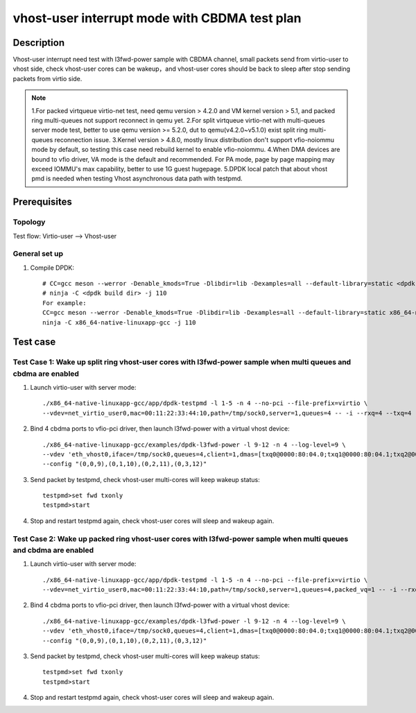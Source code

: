 .. SPDX-License-Identifier: BSD-3-Clause
   Copyright(c) 2022 Intel Corporation

==============================================
vhost-user interrupt mode with CBDMA test plan
==============================================

Description
===========

Vhost-user interrupt need test with l3fwd-power sample with CBDMA channel, 
small packets send from virtio-user to vhost side, check vhost-user cores 
can be wakeup，and vhost-user cores should be back to sleep after stop 
sending packets from virtio side.

.. note::

   1.For packed virtqueue virtio-net test, need qemu version > 4.2.0 and VM kernel version > 5.1, and packed ring multi-queues not support reconnect in qemu yet.
   2.For split virtqueue virtio-net with multi-queues server mode test, better to use qemu version >= 5.2.0, dut to qemu(v4.2.0~v5.1.0) exist split ring multi-queues reconnection issue.
   3.Kernel version > 4.8.0, mostly linux distribution don't support vfio-noiommu mode by default,
   so testing this case need rebuild kernel to enable vfio-noiommu.
   4.When DMA devices are bound to vfio driver, VA mode is the default and recommended. For PA mode, page by page mapping may exceed IOMMU's max capability, better to use 1G guest hugepage.
   5.DPDK local patch that about vhost pmd is needed when testing Vhost asynchronous data path with testpmd.

Prerequisites
=============
Topology
--------
Test flow: Virtio-user --> Vhost-user

General set up
--------------
1. Compile DPDK::

    # CC=gcc meson --werror -Denable_kmods=True -Dlibdir=lib -Dexamples=all --default-library=static <dpdk build dir>
    # ninja -C <dpdk build dir> -j 110
    For example:
    CC=gcc meson --werror -Denable_kmods=True -Dlibdir=lib -Dexamples=all --default-library=static x86_64-native-linuxapp-gcc
    ninja -C x86_64-native-linuxapp-gcc -j 110

Test case
=========

Test Case 1: Wake up split ring vhost-user cores with l3fwd-power sample when multi queues and cbdma are enabled
----------------------------------------------------------------------------------------------------------------

1. Launch virtio-user with server mode::

    ./x86_64-native-linuxapp-gcc/app/dpdk-testpmd -l 1-5 -n 4 --no-pci --file-prefix=virtio \
    --vdev=net_virtio_user0,mac=00:11:22:33:44:10,path=/tmp/sock0,server=1,queues=4 -- -i --rxq=4 --txq=4 --rss-ip

2. Bind 4 cbdma ports to vfio-pci driver, then launch l3fwd-power with a virtual vhost device::

    ./x86_64-native-linuxapp-gcc/examples/dpdk-l3fwd-power -l 9-12 -n 4 --log-level=9 \
    --vdev 'eth_vhost0,iface=/tmp/sock0,queues=4,client=1,dmas=[txq0@0000:80:04.0;txq1@0000:80:04.1;txq2@0000:80:04.2;txq3@0000:80:04.3;rxq0@0000:80:04.0;rxq1@0000:80:04.1;rxq2@0000:80:04.2;rxq3@0000:80:04.3]' -- -p 0x1 --parse-ptype 1 \
    --config "(0,0,9),(0,1,10),(0,2,11),(0,3,12)"

3. Send packet by testpmd, check vhost-user multi-cores will keep wakeup status::

    testpmd>set fwd txonly
    testpmd>start

4. Stop and restart testpmd again, check vhost-user cores will sleep and wakeup again.

Test Case 2: Wake up packed ring vhost-user cores with l3fwd-power sample when multi queues and cbdma are enabled
-----------------------------------------------------------------------------------------------------------------

1. Launch virtio-user with server mode::

    ./x86_64-native-linuxapp-gcc/app/dpdk-testpmd -l 1-5 -n 4 --no-pci --file-prefix=virtio \
    --vdev=net_virtio_user0,mac=00:11:22:33:44:10,path=/tmp/sock0,server=1,queues=4,packed_vq=1 -- -i --rxq=4 --txq=4 --rss-ip

2. Bind 4 cbdma ports to vfio-pci driver, then launch l3fwd-power with a virtual vhost device::

    ./x86_64-native-linuxapp-gcc/examples/dpdk-l3fwd-power -l 9-12 -n 4 --log-level=9 \
    --vdev 'eth_vhost0,iface=/tmp/sock0,queues=4,client=1,dmas=[txq0@0000:80:04.0;txq1@0000:80:04.1;txq2@0000:80:04.2;txq3@0000:80:04.3;rxq0@0000:80:04.0;rxq1@0000:80:04.1;rxq2@0000:80:04.2;rxq3@0000:80:04.3]' -- -p 0x1 --parse-ptype 1 \
    --config "(0,0,9),(0,1,10),(0,2,11),(0,3,12)"

3. Send packet by testpmd, check vhost-user multi-cores will keep wakeup status::

    testpmd>set fwd txonly
    testpmd>start

4. Stop and restart testpmd again, check vhost-user cores will sleep and wakeup again.
